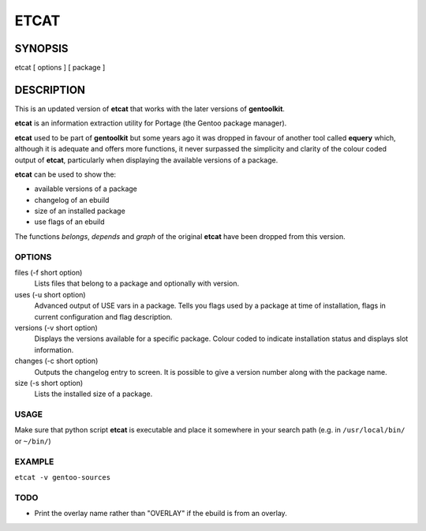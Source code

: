 =====
ETCAT
=====

--------
SYNOPSIS
--------
etcat [ options ] [ package ]

-----------
DESCRIPTION
-----------
This is an updated version of **etcat**
that works with the later versions of **gentoolkit**.

**etcat** is an information extraction utility for Portage (the Gentoo package
manager). 

**etcat** used to be part of **gentoolkit** but some years ago it was
dropped in favour of another tool called **equery** which, although it is
adequate and offers more functions, it never surpassed the simplicity and
clarity of the colour coded output of **etcat**, particularly when displaying
the available versions of a package.    

**etcat** can be used to show the:

* available versions of a package
* changelog of an ebuild
* size of an installed package
* use flags of an ebuild

The functions *belongs*, *depends* and *graph* of the original **etcat** 
have been dropped from this version.

OPTIONS
+++++++

files (-f short option)
  Lists files that belong to a package and optionally with version.

uses (-u short option)
  Advanced output of USE vars in a package. Tells you flags used by a package
  at time of installation, flags in current configuration and flag description.

versions (-v short option)
  Displays the versions available for a specific package. Colour coded  
  to indicate installation status and displays slot information.

changes (-c short option)
  Outputs the changelog entry to screen. It is possible to give a version 
  number along with the package name.

size (-s short option)
  Lists the installed size of a package.

USAGE
+++++

Make sure that python script **etcat** is executable and place it 
somewhere in your search path (e.g. in ``/usr/local/bin/`` or ``~/bin/``)    

EXAMPLE
+++++++

``etcat -v gentoo-sources``

.. figure:: etcat.png
   :scale: 100

TODO
++++

* Print the overlay name rather than "OVERLAY" if the ebuild is from an overlay. 

